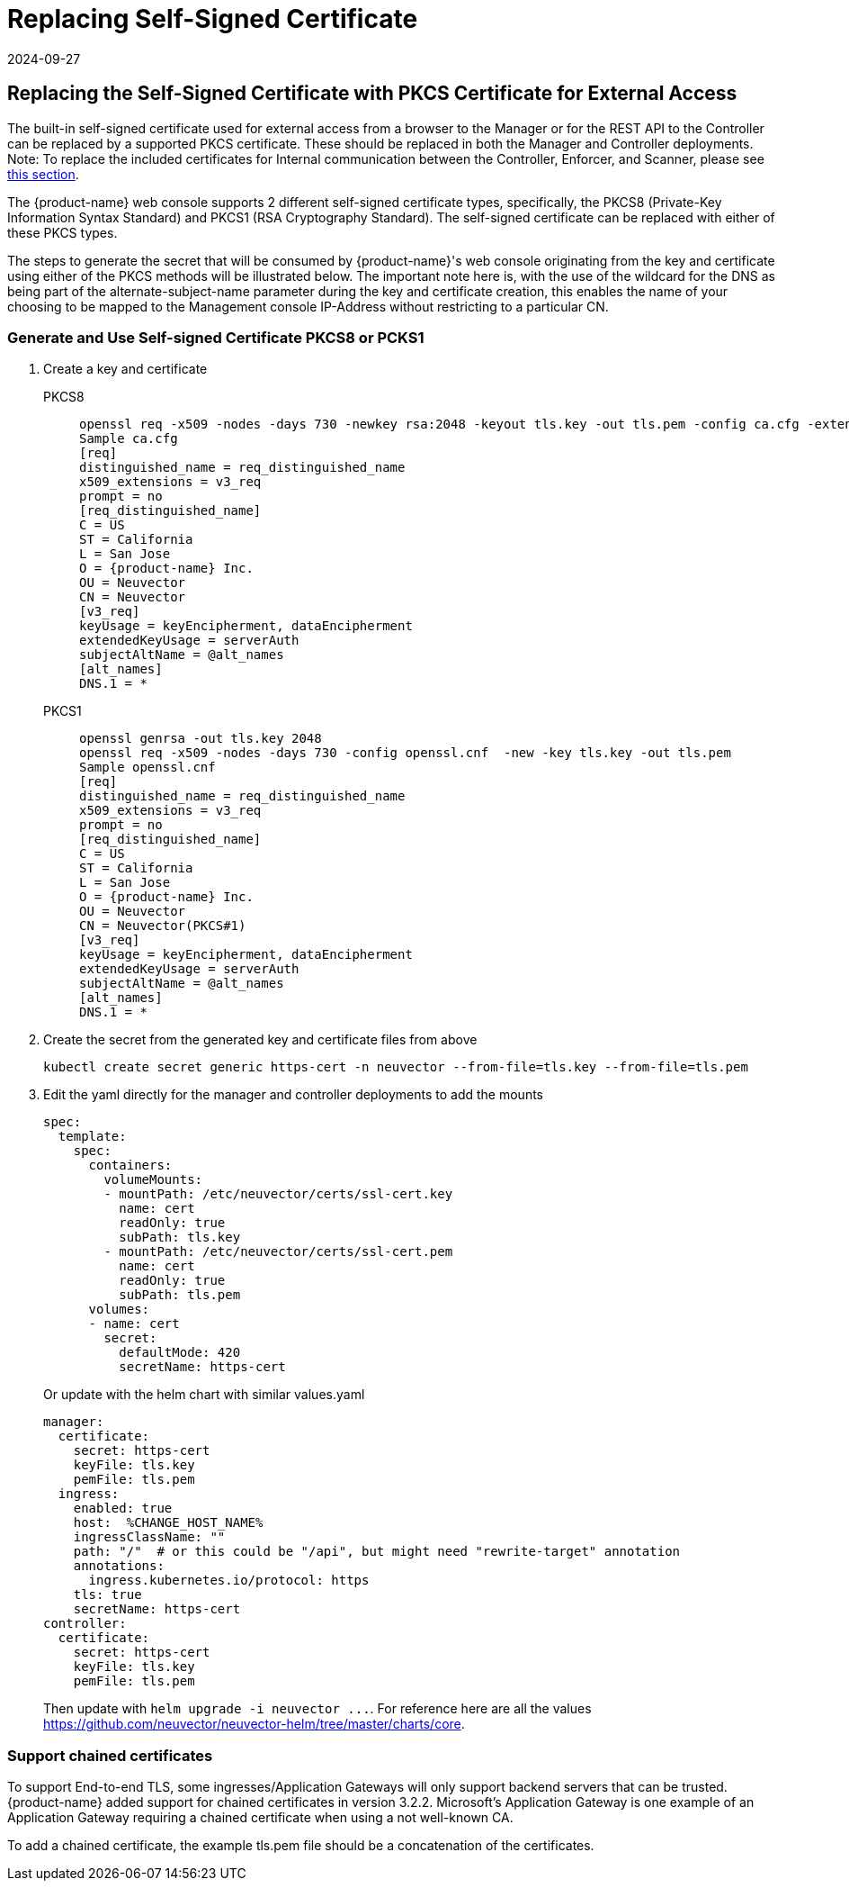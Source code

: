 = Replacing Self-Signed Certificate
:revdate: 2024-09-27
:page-revdate: {revdate}
:page-opendocs-origin: /03.configuration/01.console/01.replacecert/01.replacecert.md
:page-opendocs-slug: /configuration/console/replacecert

== Replacing the Self-Signed Certificate with PKCS Certificate for External Access

The built-in self-signed certificate used for external access from a browser to the Manager or for the REST API to the Controller can be replaced by a supported PKCS certificate. These should be replaced in both the Manager and Controller deployments. Note: To replace the included certificates for Internal communication between the Controller, Enforcer, and Scanner, please see xref:internal.adoc[this section].

The {product-name} web console supports 2 different self-signed certificate types, specifically, the PKCS8 (Private-Key Information Syntax Standard) and PKCS1 (RSA Cryptography Standard).  The self-signed certificate can be replaced with either of these PKCS types.

The steps to generate the secret that will be consumed by {product-name}'s web console originating from the key and certificate using either of the PKCS methods will be illustrated below.  The important note here is, with the use of the wildcard for the DNS as being part of the alternate-subject-name parameter during the key and certificate creation, this enables the name of your choosing to be mapped to the Management console IP-Address without restricting to a particular CN.

=== Generate and Use Self-signed Certificate PKCS8 or PCKS1

. Create a key and certificate
+
--
[tabs]
======
PKCS8::
+
====
[,shell]
----
openssl req -x509 -nodes -days 730 -newkey rsa:2048 -keyout tls.key -out tls.pem -config ca.cfg -extensions 'v3_req'
Sample ca.cfg
[req]
distinguished_name = req_distinguished_name
x509_extensions = v3_req
prompt = no
[req_distinguished_name]
C = US
ST = California
L = San Jose
O = {product-name} Inc.
OU = Neuvector
CN = Neuvector
[v3_req]
keyUsage = keyEncipherment, dataEncipherment
extendedKeyUsage = serverAuth
subjectAltName = @alt_names
[alt_names]
DNS.1 = *
----
====

PKCS1::
+
====
[,shell]
----
openssl genrsa -out tls.key 2048
openssl req -x509 -nodes -days 730 -config openssl.cnf  -new -key tls.key -out tls.pem
Sample openssl.cnf
[req]
distinguished_name = req_distinguished_name
x509_extensions = v3_req
prompt = no
[req_distinguished_name]
C = US
ST = California
L = San Jose
O = {product-name} Inc.
OU = Neuvector
CN = Neuvector(PKCS#1)
[v3_req]
keyUsage = keyEncipherment, dataEncipherment
extendedKeyUsage = serverAuth
subjectAltName = @alt_names
[alt_names]
DNS.1 = *
----
====
======
--
. Create the secret from the generated key and certificate files from above
+
--
[,shell]
----
kubectl create secret generic https-cert -n neuvector --from-file=tls.key --from-file=tls.pem
----
--
. Edit the yaml directly for the manager and controller deployments to add the mounts
+
--
[,yaml]
----
spec:
  template:
    spec:
      containers:
        volumeMounts:
        - mountPath: /etc/neuvector/certs/ssl-cert.key
          name: cert
          readOnly: true
          subPath: tls.key
        - mountPath: /etc/neuvector/certs/ssl-cert.pem
          name: cert
          readOnly: true
          subPath: tls.pem
      volumes:
      - name: cert
        secret:
          defaultMode: 420
          secretName: https-cert
----

Or update with the helm chart with similar values.yaml

[,yaml]
----
manager:
  certificate:
    secret: https-cert
    keyFile: tls.key
    pemFile: tls.pem
  ingress:
    enabled: true
    host:  %CHANGE_HOST_NAME%
    ingressClassName: ""
    path: "/"  # or this could be "/api", but might need "rewrite-target" annotation
    annotations:
      ingress.kubernetes.io/protocol: https
    tls: true
    secretName: https-cert
controller:
  certificate:
    secret: https-cert
    keyFile: tls.key
    pemFile: tls.pem
----

Then update with `+helm upgrade -i neuvector ...+`. For reference here are all the values https://github.com/neuvector/neuvector-helm/tree/master/charts/core.
--

=== Support chained certificates

To support End-to-end TLS, some ingresses/Application Gateways will only support backend servers that can be trusted.  {product-name} added support for chained certificates in version 3.2.2.  Microsoft's Application Gateway is one example of an Application Gateway requiring a chained certificate when using a not well-known CA.

To add a chained certificate, the example tls.pem file should be a concatenation of the certificates.

